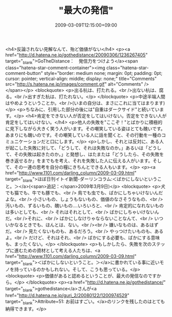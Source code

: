 #+TITLE: "最大の発信"
#+DATE: 2009-03-09T12:15:00+09:00
#+DRAFT: false
#+TAGS: 過去記事インポート

<h4>反論されない見解なんて、殆ど価値がない</h4>
<p><a href="http://d.hatena.ne.jp/gothedistance/20090306/1236267405" target="_blank">GoTheDistance：　発信力をつけよう</a><span class="hatena-star-comment-container"><img class="hatena-star-comment-button" style="border: medium none; margin: 0pt; padding: 0pt; cursor: pointer; vertical-align: middle; display: none;" title="Comments" src="http://s.hatena.ne.jp/images/comment.gif" alt="Comments" /></span></p>
<blockquote>
<p>出る杭は、打たれる。<br />出ない杭は、腐る。<br />出すぎた杭は、打たれない。</p>
</blockquote>
<p>中途半端人間はやめようということか。<br />(いまの自分は、まさにこれに当てはまります)</p>
<p>ちなみに、引用した部分の後には"自重はダークサイド"と続いています。</p>
<h4>肯定をできない人が否定をしてはいけない。否定をできない人が肯定をしてはいけない。</h4>
<p>他人の失敗を"ここぞ！"とばかりに積極的に見下しながら大きく笑う人がいます。その嘲笑している姿はとても醜いです。あまりにも醜いのです。その嘲笑している人に話を聞くと、その行動を一種のコミュニケーションだと口にします。</p>
<p>しかし、それとは反対に、ある人が起こした失敗に対して、「どうして、それは失敗なのか。」あるいは「どうして、その失敗は起きたのか。」と発想し、はたまたは「どうしたら、その失敗を巻き返せるか」をまでもを考え、それを失敗した人に伝える人がいます。そして、その一連の思考を自分の糧にきちんとできる人もいます。</p>
<p><a href="http://www.1101.com/darling_column/2009-03-09.html" target="_blank">ほぼ日刊イトイ新聞-ダーリンコラム:＜ばかにしないということ。＞</a>(<span>追記：</span>2009年3月9日)</p>
<blockquote>
<p>犬でも猫でも、牛でも豚でも、<br /> 鳥でも虫でも、ばかにしちゃいけないんだよな。<br /> 小さいもの、しょうもないもの、価値のなさそうなもの、<br /> 汚いもの、ずるいもの、醜いもの‥‥いろいろと、<br /> 肯定的になれないものは多いとしても、<br /> それはそれとして、<br /> ばかにしちゃいけないんだ。<br />それに、<br /> ばかにしなけりゃならないことなんて、<br /> いついかなるときでも、ほんとは、ない。<br /><br /> 嫌いなものは、あるはずだ。<br /> 見たくないものも、あるだろう。<br /> やっつけたいものも、あるよ。<br /> だけど、それはそれ、<br /> ばかにする必要も、ばかにする意味も、まったくない。</p>
</blockquote>
<p>もしかしたら、失敗を次のステップに進むための資材として考える人たちは、<a href="http://www.1101.com/darling_column/2009-03-09.html" target="_blank">＜ばかにしないということ。＞</a>に書かれている事に近いモノを持っているのかもしれない。そして、こうも思っている。</p>
<blockquote>
<p>価値があると認めるということが、最大の発信なのですから。</p>
</blockquote>
<p><a href="http://d.hatena.ne.jp/gothedistance/" target="_blank">gothedistance</a>さんが<a href="http://d.hatena.ne.jp/guri_2/20080122/1200974529" target="_blank">Attribute=51: お前はすごい。</a>のリンクを残したのはとても納得できます。</p>
